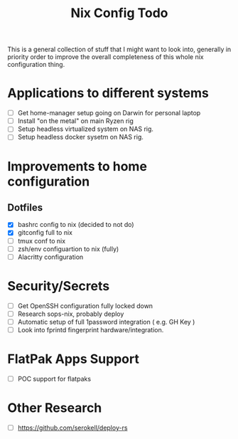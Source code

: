 #+title: Nix Config Todo

This is a general collection of stuff that I might want to look into, generally
in priority order to improve the overall completeness of this whole nix
configuration thing.

* Applications to different systems

- [ ] Get home-manager setup going on Darwin for personal laptop
- [ ] Install "on the metal" on main Ryzen rig
- [ ] Setup headless virtualized system on NAS rig.
- [ ] Setup headless docker sysetm on NAS rig.

* Improvements to home configuration

** Dotfiles

- [X] bashrc config to nix (decided to not do)
- [X] gitconfig full to nix
- [ ] tmux conf to nix
- [ ] zsh/env configuartion to nix (fully)
- [ ] Alacritty configuration

* Security/Secrets

- [ ] Get OpenSSH configuration fully locked down
- [ ] Research sops-nix, probably deploy
- [ ] Automatic setup of full 1password integration ( e.g. GH Key )
- [ ] Look into fprintd fingerprint hardware/integration.

* FlatPak Apps Support

- [ ] POC support for flatpaks
* Other Research
- [ ] https://github.com/serokell/deploy-rs
